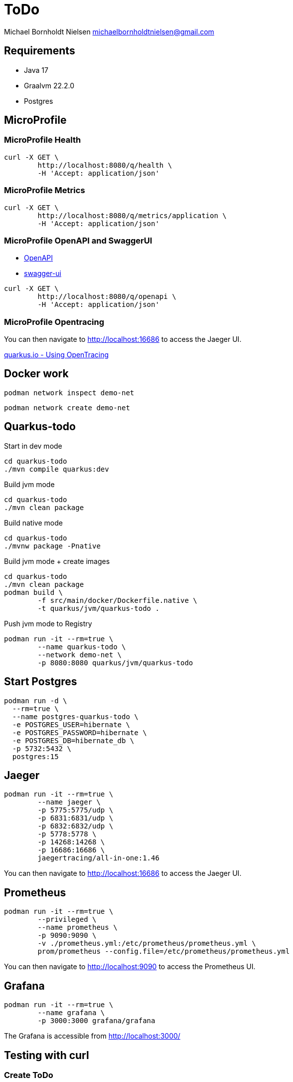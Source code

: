 = ToDo

Michael Bornholdt Nielsen michaelbornholdtnielsen@gmail.com

== Requirements

- Java 17
- Graalvm 22.2.0
- Postgres

== MicroProfile

=== MicroProfile Health

[source,bash]
----
curl -X GET \
	http://localhost:8080/q/health \
	-H 'Accept: application/json'
----

=== MicroProfile Metrics

[source,bash]
----
curl -X GET \
	http://localhost:8080/q/metrics/application \
	-H 'Accept: application/json'
----

=== MicroProfile OpenAPI and SwaggerUI

- http://localhost:8080/q/openapi[OpenAPI]
- http://localhost:8080/q/swagger-ui[swagger-ui]

[source,bash]
----
curl -X GET \
	http://localhost:8080/q/openapi \
	-H 'Accept: application/json'
----

=== MicroProfile Opentracing

You can then navigate to http://localhost:16686 to access the Jaeger UI.

https://quarkus.io/guides/opentracing[quarkus.io - Using OpenTracing]

== Docker work

[source,bash]
----
podman network inspect demo-net
----

[source,bash]
----
podman network create demo-net
----


== Quarkus-todo


.Start in dev mode
[source,bash]
----
cd quarkus-todo
./mvn compile quarkus:dev
----

.Build jvm mode
[source,bash]
----
cd quarkus-todo
./mvn clean package
----

.Build native mode
[source,bash]
----
cd quarkus-todo
./mvnw package -Pnative
----

.Build jvm mode + create images
[source,bash]
----
cd quarkus-todo
./mvn clean package
podman build \
	-f src/main/docker/Dockerfile.native \
	-t quarkus/jvm/quarkus-todo .
----

.Push jvm mode to Registry
[source,bash]
----
podman run -it --rm=true \
	--name quarkus-todo \
	--network demo-net \
	-p 8080:8080 quarkus/jvm/quarkus-todo
----

== Start Postgres

[source,bash]
----
podman run -d \
  --rm=true \
  --name postgres-quarkus-todo \
  -e POSTGRES_USER=hibernate \
  -e POSTGRES_PASSWORD=hibernate \
  -e POSTGRES_DB=hibernate_db \
  -p 5732:5432 \
  postgres:15
----

== Jaeger

[source,bash]
----
podman run -it --rm=true \
	--name jaeger \
	-p 5775:5775/udp \
	-p 6831:6831/udp \
	-p 6832:6832/udp \
	-p 5778:5778 \
	-p 14268:14268 \
	-p 16686:16686 \
	jaegertracing/all-in-one:1.46
----

You can then navigate to http://localhost:16686 to access the Jaeger UI.

== Prometheus

[source,bash]
----
podman run -it --rm=true \
	--privileged \
	--name prometheus \
	-p 9090:9090 \
	-v ./prometheus.yml:/etc/prometheus/prometheus.yml \
	prom/prometheus --config.file=/etc/prometheus/prometheus.yml
----

You can then navigate to http://localhost:9090 to access the Prometheus UI.


== Grafana

[source,bash]
----
podman run -it --rm=true \
	--name grafana \
	-p 3000:3000 grafana/grafana
----

The Grafana is accessible from http://localhost:3000/



== Testing with curl

=== Create ToDo

[source,bash]
----
curl -X POST http://localhost:8080/todos \
	-H 'Accept: application/json' \
	-H 'Content-Type: application/json' \
	-d '{"subject":"Hello from Quarkus","body":"Content"}'
----

[source,bash]
----
./create_todo.sh http://localhost:8080/todos
----

=== Read a ToDo

[source,bash]
----
curl http://localhost:8080/todos/<UUID>
----

[source,bash]
----
./read_todo.sh http://localhost:8080/todos <UUID>
----

== Link

- https://exceptionly.com/2022/01/18/monitoring-quarkus-with-prometheus-and-grafana/